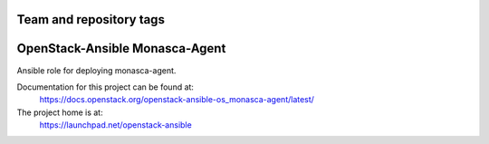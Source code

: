 ========================
Team and repository tags
========================

.. image:: https://governance.openstack.org/tc/badges/openstack-ansible-os_monasca-agent.svg
    :target: https://governance.openstack.org/tc/reference/tags/index.html

.. Change things from this point on

===============================
OpenStack-Ansible Monasca-Agent
===============================

Ansible role for deploying monasca-agent.

Documentation for this project can be found at:
  https://docs.openstack.org/openstack-ansible-os_monasca-agent/latest/

The project home is at:
  https://launchpad.net/openstack-ansible
